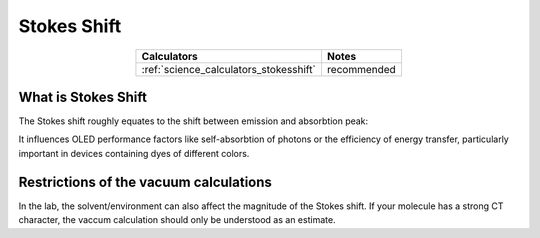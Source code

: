 .. _science_properties_stokes_shift:

Stokes Shift
============


.. list-table::
   :header-rows: 1
   :align: center

   * - Calculators
     - Notes
   * - :ref:`science_calculators_stokesshift`
     - recommended

What is Stokes Shift
--------------------

The Stokes shift roughly equates to the shift between emission and absorbtion peak:

.. image:: stokes_shift/a_e.png
          :width: 300px
          :align: center



It influences OLED performance factors like self-absorbtion of photons or the efficiency of energy transfer,
particularly important in devices containing dyes of different colors.


Restrictions of the vacuum calculations
---------------------------------------

In the lab, the solvent/environment can also affect the magnitude of the Stokes shift. If your molecule has a strong CT character, the vaccum calculation should only be understood as an estimate.

